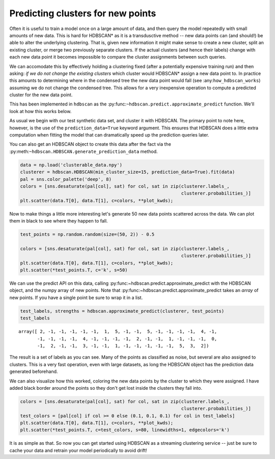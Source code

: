 
Predicting clusters for new points
==================================

Often it is useful to train a model once on a large amount of data, and
then query the model repeatedly with small amounts of new data. This is
hard for HDBSCAN\* as it is a transdusctive method -- new data points
can (and should!) be able to alter the underlying clustering. That is,
given new information it might make sense to create a new cluster, split
an existing cluster, or merge two previously separate clusters. If the
actual clusters (and hence their labels) change with each new data point
it becomes impossible to compare the cluster assignments between such
queries.

We can accomodate this by effectively holding a clustering fixed (after
a potentially expensive training run) and then asking: *if we do not
change the existing clusters* which cluster would HDBSCAN\* assign a new
data point to. In practice this amounts to determining where in the
condensed tree the new data point would fall (see
:any:``how_hdbscan_works``) assuming we do not change the condensed
tree. This allows for a very inexpensive operation to compute a
predicted cluster for the new data point.

This has been implemented in ``hdbscan`` as the
:py:func:``~hdbscan.predict.approximate_predict`` function. We'll look
at how this works below.

As usual we begin with our test synthetic data set, and cluster it with
HDBSCAN. The primary point to note here, however, is the use of the
``prediction_data=True`` keyword argument. This ensures that HDBSCAN
does a little extra computation when fitting the model that can
dramatically speed up the prediction queries later.

You can also get an HDBSCAN object to create this data after the fact
via the :py:meth:``~hdbscan.HDBSCAN.generate_prediction_data`` method.

.. code:: python

    data = np.load('clusterable_data.npy')
    clusterer = hdbscan.HDBSCAN(min_cluster_size=15, prediction_data=True).fit(data)
    pal = sns.color_palette('deep', 8)
    colors = [sns.desaturate(pal[col], sat) for col, sat in zip(clusterer.labels_, 
                                                                clusterer.probabilities_)]
    plt.scatter(data.T[0], data.T[1], c=colors, **plot_kwds);



.. image:: prediction_tutorial_files/prediction_tutorial_3_0.png


Now to make things a little more interesting let's generate 50 new data
points scattered across the data. We can plot them in black to see where
they happen to fall.

.. code:: python

    test_points = np.random.random(size=(50, 2)) - 0.5
    
    colors = [sns.desaturate(pal[col], sat) for col, sat in zip(clusterer.labels_, 
                                                                clusterer.probabilities_)]
    plt.scatter(data.T[0], data.T[1], c=colors, **plot_kwds);
    plt.scatter(*test_points.T, c='k', s=50)



.. image:: prediction_tutorial_files/prediction_tutorial_5_1.png


We can use the predict API on this data, calling
:py:func:~hdbscan.predict.approximate\_predict with the HDBSCAN object,
and the numpy array of new points. Note that
:py:func:~hdbscan.predict.approximate\_predict takes an *array* of new
points. If you have a single point be sure to wrap it in a list.

.. code:: python

    test_labels, strengths = hdbscan.approximate_predict(clusterer, test_points)
    test_labels




.. parsed-literal::

    array([ 2, -1, -1, -1, -1, -1,  1,  5, -1, -1,  5, -1, -1, -1, -1,  4, -1,
           -1, -1, -1, -1,  4, -1, -1, -1, -1,  2, -1, -1,  1, -1, -1, -1,  0,
           -1,  2, -1, -1,  3, -1, -1,  1, -1, -1, -1, -1, -1,  5,  3,  2])



The result is a set of labels as you can see. Many of the points as
classified as noise, but several are also assigned to clusters. This is
a very fast operation, even with large datasets, as long the HDBSCAN
object has the prediction data generated beforehand.

We can also visualize how this worked, coloring the new data points by
the cluster to which they were assigned. I have added black border
around the points so they don't get lost inside the clusters they fall
into.

.. code:: python

    colors = [sns.desaturate(pal[col], sat) for col, sat in zip(clusterer.labels_, 
                                                                clusterer.probabilities_)]
    test_colors = [pal[col] if col >= 0 else (0.1, 0.1, 0.1) for col in test_labels]
    plt.scatter(data.T[0], data.T[1], c=colors, **plot_kwds);
    plt.scatter(*test_points.T, c=test_colors, s=80, linewidths=1, edgecolors='k')



.. image:: prediction_tutorial_files/prediction_tutorial_9_1.png


It is as simple as that. So now you can get started using HDBSCAN as a
streaming clustering service -- just be sure to cache your data and
retrain your model periodically to avoid drift!

